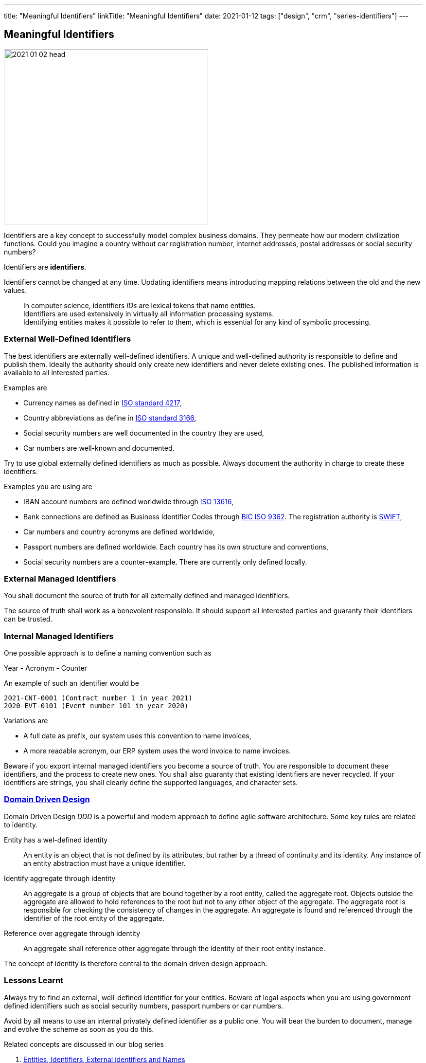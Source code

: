 ---
title: "Meaningful Identifiers"
linkTitle: "Meaningful Identifiers"
date: 2021-01-12
tags: ["design", "crm", "series-identifiers"]
---

== Meaningful Identifiers
:author: Marcel Baumann
:email: <marcel.baumann@tangly.net>
:homepage: https://www.tangly.net/
:company: https://www.tangly.net/[tangly llc]

image::2021-01-02-head.jpg[width=420,height=360,role=left]

Identifiers are a key concept to successfully model complex business domains.
They permeate how our modern civilization functions.
Could you imagine a country without car registration number, internet addresses, postal addresses or social security numbers?

Identifiers are *identifiers*.

Identifiers cannot be changed at any time.
Updating identifiers means introducing mapping relations between the old and the new values.

[quote]
____
In computer science, identifiers _IDs_ are lexical tokens that name entities. +
Identifiers are used extensively in virtually all information processing systems. +
Identifying entities makes it possible to refer to them, which is essential for any kind of symbolic processing.
____

=== External Well-Defined Identifiers

The best identifiers are externally well-defined identifiers.
A unique and well-defined authority is responsible to define and publish them.
Ideally the authority should only create new identifiers and never delete existing ones.
The published information is available to all interested parties.

Examples are

* Currency names as defined in https://en.wikipedia.org/wiki/ISO_4217[ISO standard 4217],
* Country abbreviations as define in https://en.wikipedia.org/wiki/List_of_ISO_3166_country_codes[ISO standard 3166],
* Social security numbers are well documented in the country they are used,
* Car numbers are well-known and documented.

Try to use global externally defined identifiers as much as possible.
Always document the authority in charge to create these identifiers.

Examples you are using are

* IBAN account numbers are defined worldwide through https://en.wikipedia.org/wiki/International_Bank_Account_Number[ISO 13616],
* Bank connections are defined as Business Identifier Codes through https://en.wikipedia.org/wiki/ISO_9362[BIC ISO 9362].
The registration authority is https://en.wikipedia.org/wiki/Society_for_Worldwide_Interbank_Financial_Telecommunication[SWIFT],
* Car numbers and country acronyms are defined worldwide,
* Passport numbers are defined worldwide.
Each country has its own structure and conventions,
* Social security numbers are a counter-example.
There are currently only defined locally.

=== External Managed Identifiers

You shall document the source of truth for all externally defined and managed identifiers.

The source of truth shall work as a benevolent responsible.
It should support all interested parties and guaranty their identifiers can be trusted.

=== Internal Managed Identifiers

One possible approach is to define a naming convention such as

Year - Acronym - Counter

An example of such an identifier would be

    2021-CNT-0001 (Contract number 1 in year 2021)
    2020-EVT-0101 (Event number 101 in year 2020)

Variations are

* A full date as prefix, our system uses this convention to name invoices,
* A more readable acronym, our ERP system uses the word invoice to name invoices.

Beware if you export internal managed identifiers you become a source of truth.
You are responsible to document these identifiers, and the process to create new ones.
You shall also guaranty that existing identifiers are never recycled.
If your identifiers are strings, you shall clearly define the supported languages, and character sets.

=== https://en.wikipedia.org/wiki/Domain-driven_design[Domain Driven Design]

Domain Driven Design _DDD_ is a powerful and modern approach to define agile software architecture.
Some key rules are related to identity.

Entity has a wel-defined identity::
An entity is an object that is not defined by its attributes, but rather by a thread of continuity and its identity.
Any instance of an entity abstraction must have a unique identifier.
Identify aggregate through identity::
An aggregate is a group of objects that are bound together by a root entity, called the aggregate root.
Objects outside the aggregate are allowed to hold references to the root but not to any other object of the aggregate.
The aggregate root is responsible for checking the consistency of changes in the aggregate.
An aggregate is found and referenced through the identifier of the root entity of the aggregate.
Reference over aggregate through identity::
An aggregate shall reference other aggregate through the identity of their root entity instance.

The concept of identity is therefore central to the domain driven design approach.

=== Lessons Learnt

Always try to find an external, well-defined identifier for your entities.
Beware of legal aspects when you are using government defined identifiers such as social security numbers, passport numbers or car numbers.

Avoid by all means to use an internal privately defined identifier as a public one.
You will bear the burden to document, manage and evolve the scheme as soon as you do this.

Related concepts are discussed in our blog series

. link:../../2020/entities-identifiers-external-identifiers-and-names[Entities, Identifiers, External identifiers and Names]
. link:../../2020/the-power-of-tags-and-comments[The power of Tags and Comments]
. link:../../2020/reference-codes[Reference Codes]
. link:../../2021/value-objects-as-embedded-entities[Value Objects as Embedded Entities]
. link:../../2021/meaningful-identifiers[Meaningful Identifiers]
